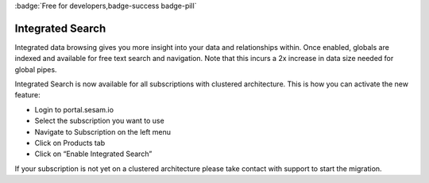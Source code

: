 :badge:`Free for developers,badge-success badge-pill`

.. _integrated_search:

Integrated Search
=================

Integrated data browsing gives you more insight into your data and relationships within. Once enabled, globals are
indexed and available for free text search and navigation. Note that this incurs a 2x increase in data size needed for
global pipes.

Integrated Search is now available for all subscriptions with clustered architecture. This is how you can activate the new feature:

- Login to portal.sesam.io

- Select the subscription you want to use

- Navigate to Subscription on the left menu

- Click on Products tab

- Click on “Enable Integrated Search”

If your subscription is not yet on a clustered architecture please take contact with support to start the migration.

